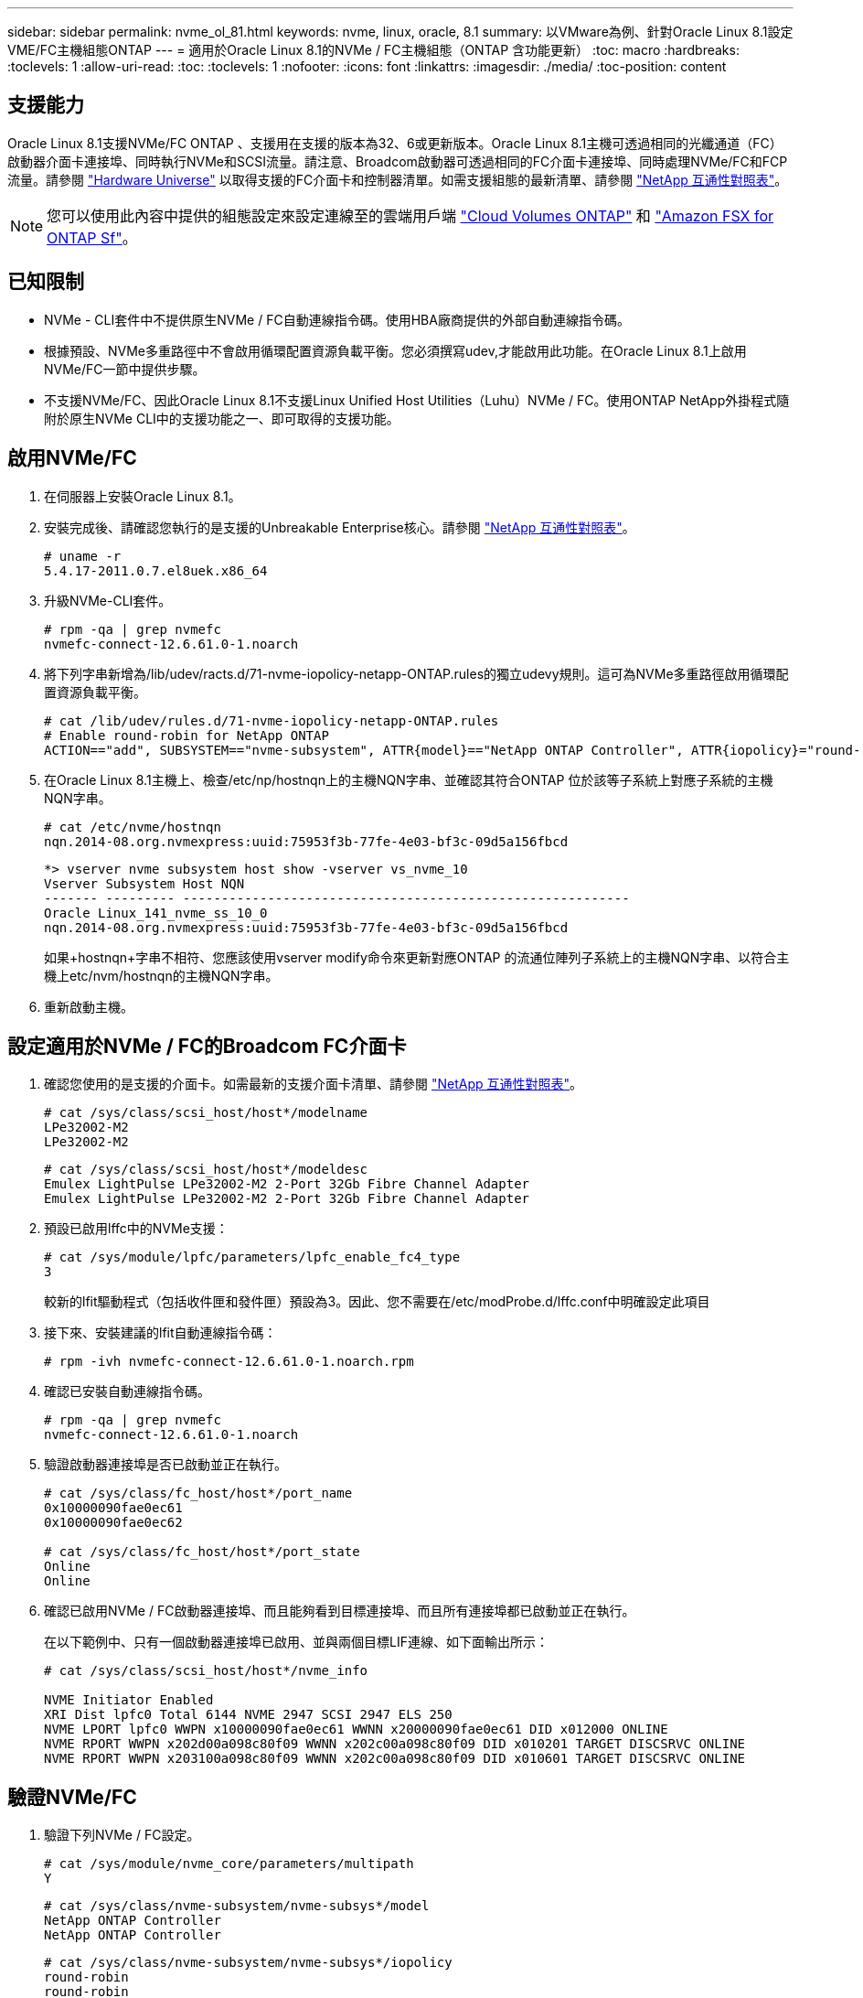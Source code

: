 ---
sidebar: sidebar 
permalink: nvme_ol_81.html 
keywords: nvme, linux, oracle, 8.1 
summary: 以VMware為例、針對Oracle Linux 8.1設定VME/FC主機組態ONTAP 
---
= 適用於Oracle Linux 8.1的NVMe / FC主機組態（ONTAP 含功能更新）
:toc: macro
:hardbreaks:
:toclevels: 1
:allow-uri-read: 
:toc: 
:toclevels: 1
:nofooter: 
:icons: font
:linkattrs: 
:imagesdir: ./media/
:toc-position: content




== 支援能力

Oracle Linux 8.1支援NVMe/FC ONTAP 、支援用在支援的版本為32、6或更新版本。Oracle Linux 8.1主機可透過相同的光纖通道（FC）啟動器介面卡連接埠、同時執行NVMe和SCSI流量。請注意、Broadcom啟動器可透過相同的FC介面卡連接埠、同時處理NVMe/FC和FCP流量。請參閱 link:https://hwu.netapp.com/Home/Index["Hardware Universe"^] 以取得支援的FC介面卡和控制器清單。如需支援組態的最新清單、請參閱 link:https://mysupport.netapp.com/matrix/["NetApp 互通性對照表"^]。


NOTE: 您可以使用此內容中提供的組態設定來設定連線至的雲端用戶端 link:https://docs.netapp.com/us-en/cloud-manager-cloud-volumes-ontap/index.html["Cloud Volumes ONTAP"^] 和 link:https://docs.netapp.com/us-en/cloud-manager-fsx-ontap/index.html["Amazon FSX for ONTAP Sf"^]。



== 已知限制

* NVMe - CLI套件中不提供原生NVMe / FC自動連線指令碼。使用HBA廠商提供的外部自動連線指令碼。
* 根據預設、NVMe多重路徑中不會啟用循環配置資源負載平衡。您必須撰寫udev,才能啟用此功能。在Oracle Linux 8.1上啟用NVMe/FC一節中提供步驟。
* 不支援NVMe/FC、因此Oracle Linux 8.1不支援Linux Unified Host Utilities（Luhu）NVMe / FC。使用ONTAP NetApp外掛程式隨附於原生NVMe CLI中的支援功能之一、即可取得的支援功能。




== 啟用NVMe/FC

. 在伺服器上安裝Oracle Linux 8.1。
. 安裝完成後、請確認您執行的是支援的Unbreakable Enterprise核心。請參閱 link:https://mysupport.netapp.com/matrix/["NetApp 互通性對照表"^]。
+
[listing]
----
# uname -r
5.4.17-2011.0.7.el8uek.x86_64
----
. 升級NVMe-CLI套件。
+
[listing]
----
# rpm -qa | grep nvmefc
nvmefc-connect-12.6.61.0-1.noarch
----
. 將下列字串新增為/lib/udev/racts.d/71-nvme-iopolicy-netapp-ONTAP.rules的獨立udevy規則。這可為NVMe多重路徑啟用循環配置資源負載平衡。
+
[listing]
----
# cat /lib/udev/rules.d/71-nvme-iopolicy-netapp-ONTAP.rules
# Enable round-robin for NetApp ONTAP
ACTION=="add", SUBSYSTEM=="nvme-subsystem", ATTR{model}=="NetApp ONTAP Controller", ATTR{iopolicy}="round-robin"
----
. 在Oracle Linux 8.1主機上、檢查/etc/np/hostnqn上的主機NQN字串、並確認其符合ONTAP 位於該等子系統上對應子系統的主機NQN字串。
+
[listing]
----
# cat /etc/nvme/hostnqn
nqn.2014-08.org.nvmexpress:uuid:75953f3b-77fe-4e03-bf3c-09d5a156fbcd
----
+
[listing]
----
*> vserver nvme subsystem host show -vserver vs_nvme_10
Vserver Subsystem Host NQN
------- --------- ----------------------------------------------------------
Oracle Linux_141_nvme_ss_10_0
nqn.2014-08.org.nvmexpress:uuid:75953f3b-77fe-4e03-bf3c-09d5a156fbcd
----
+
如果+hostnqn+字串不相符、您應該使用vserver modify命令來更新對應ONTAP 的流通位陣列子系統上的主機NQN字串、以符合主機上etc/nvm/hostnqn的主機NQN字串。

. 重新啟動主機。




== 設定適用於NVMe / FC的Broadcom FC介面卡

. 確認您使用的是支援的介面卡。如需最新的支援介面卡清單、請參閱 link:https://mysupport.netapp.com/matrix/["NetApp 互通性對照表"^]。
+
[listing]
----
# cat /sys/class/scsi_host/host*/modelname
LPe32002-M2
LPe32002-M2
----
+
[listing]
----
# cat /sys/class/scsi_host/host*/modeldesc
Emulex LightPulse LPe32002-M2 2-Port 32Gb Fibre Channel Adapter
Emulex LightPulse LPe32002-M2 2-Port 32Gb Fibre Channel Adapter
----
. 預設已啟用lffc中的NVMe支援：
+
[listing]
----
# cat /sys/module/lpfc/parameters/lpfc_enable_fc4_type
3
----
+
較新的lfit驅動程式（包括收件匣和發件匣）預設為3。因此、您不需要在/etc/modProbe.d/lffc.conf中明確設定此項目

. 接下來、安裝建議的lfit自動連線指令碼：
+
[listing]
----
# rpm -ivh nvmefc-connect-12.6.61.0-1.noarch.rpm
----
. 確認已安裝自動連線指令碼。
+
[listing]
----
# rpm -qa | grep nvmefc
nvmefc-connect-12.6.61.0-1.noarch
----
. 驗證啟動器連接埠是否已啟動並正在執行。
+
[listing]
----
# cat /sys/class/fc_host/host*/port_name
0x10000090fae0ec61
0x10000090fae0ec62

# cat /sys/class/fc_host/host*/port_state
Online
Online
----
. 確認已啟用NVMe / FC啟動器連接埠、而且能夠看到目標連接埠、而且所有連接埠都已啟動並正在執行。
+
在以下範例中、只有一個啟動器連接埠已啟用、並與兩個目標LIF連線、如下面輸出所示：

+
[listing]
----
# cat /sys/class/scsi_host/host*/nvme_info

NVME Initiator Enabled
XRI Dist lpfc0 Total 6144 NVME 2947 SCSI 2947 ELS 250
NVME LPORT lpfc0 WWPN x10000090fae0ec61 WWNN x20000090fae0ec61 DID x012000 ONLINE
NVME RPORT WWPN x202d00a098c80f09 WWNN x202c00a098c80f09 DID x010201 TARGET DISCSRVC ONLINE
NVME RPORT WWPN x203100a098c80f09 WWNN x202c00a098c80f09 DID x010601 TARGET DISCSRVC ONLINE
----




== 驗證NVMe/FC

. 驗證下列NVMe / FC設定。
+
[listing]
----
# cat /sys/module/nvme_core/parameters/multipath
Y
----
+
[listing]
----
# cat /sys/class/nvme-subsystem/nvme-subsys*/model
NetApp ONTAP Controller
NetApp ONTAP Controller
----
+
[listing]
----
# cat /sys/class/nvme-subsystem/nvme-subsys*/iopolicy
round-robin
round-robin
----
+
在上述範例中、兩個命名空間會對應至Oracle Linux 8.1 ANA主機。這可透過四個目標生命期來查看：兩個本機節點生命期、以及兩個其他合作夥伴/遠端節點生命期。此設定顯示主機上每個命名空間的兩個ANA最佳化路徑和兩個ANA不可存取路徑。

. 確認已建立命名空間。
+
[listing]
----
# nvme list
Node                SN                                           Model                                       Namespace Usage                              Format          FW Rev
-------------------- --------------------------------------  ---------------------------------------- ----------------  -------------------------------  ----------------  -------------
/dev/nvme0n1  814vWBNRwfBCAAAAAAAB NetApp ONTAP Controller        2                  107.37 GB / 107.37 GB  4 KiB + 0 B   FFFFFFFF
/dev/nvme0n2  814vWBNRwfBCAAAAAAAB NetApp ONTAP Controller        3                  107.37 GB / 107.37 GB  4 KiB + 0 B   FFFFFFFF
----
. 驗證全日空路徑的狀態。
+
[listing]
----
# nvme list-subsys /dev/nvme0n1
nvme-subsys0 - NQN=nqn.1992-08.com.netapp:sn.5a32407351c711eaaa4800a098df41bd:subsystem.test
\
+- nvme0 fc traddr=nn-0x207300a098dfdd91:pn-0x207400a098dfdd91 host_traddr=nn-0x200000109b1c1204:pn-0x100000109b1c1204 live optimized
+- nvme1 fc traddr=nn-0x207300a098dfdd91:pn-0x207600a098dfdd91 host_traddr=nn-0x200000109b1c1204:pn-0x100000109b1c1204 live inaccessible
+- nvme2 fc traddr=nn-0x207300a098dfdd91:pn-0x207500a098dfdd91 host_traddr=nn-0x200000109b1c1205:pn-0x100000109b1c1205 live optimized
+- nvme3 fc traddr=nn-0x207300a098dfdd91:pn-0x207700a098dfdd91 host_traddr=nn-0x200000109b1c1205:pn-0x100000109b1c1205 live inaccessible
----
. 驗證NetApp外掛ONTAP 程式是否適用於各種不實裝置。
+
[listing]
----
# nvme netapp ontapdevices -o column
Device   Vserver  Namespace Path             NSID   UUID   Size
-------  -------- -------------------------  ------ ----- -----
/dev/nvme0n1   vs_nvme_10       /vol/rhel_141_vol_10_0/ol_157_ns_10_0    1        55baf453-f629-4a18-9364-b6aee3f50dad   53.69GB

# nvme netapp ontapdevices -o json
{
   "ONTAPdevices" : [
   {
        Device" : "/dev/nvme0n1",
        "Vserver" : "vs_nvme_10",
        "Namespace_Path" : "/vol/rhel_141_vol_10_0/ol_157_ns_10_0",
         "NSID" : 1,
         "UUID" : "55baf453-f629-4a18-9364-b6aee3f50dad",
         "Size" : "53.69GB",
         "LBA_Data_Size" : 4096,
         "Namespace_Size" : 13107200
    }
]
----




== 啟用Broadcom NVMe / FC的1MB I/O大小

必須將lfc_sg_seg_cnt參數 設定為256、主機才會發出1MB大小的I/O

. 將「lfc_sg_seg_cnt"參數設為256。
+
[listing]
----
# cat /etc/modprobe.d/lpfc.conf
options lpfc lpfc_sg_seg_cnt=256
----
. 執行「dracut -f」命令、然後重新啟動主機。
. 驗證「lfc_sg_seg_cnt"是否為256。
+
[listing]
----
# cat /sys/module/lpfc/parameters/lpfc_sg_seg_cnt
256
----

